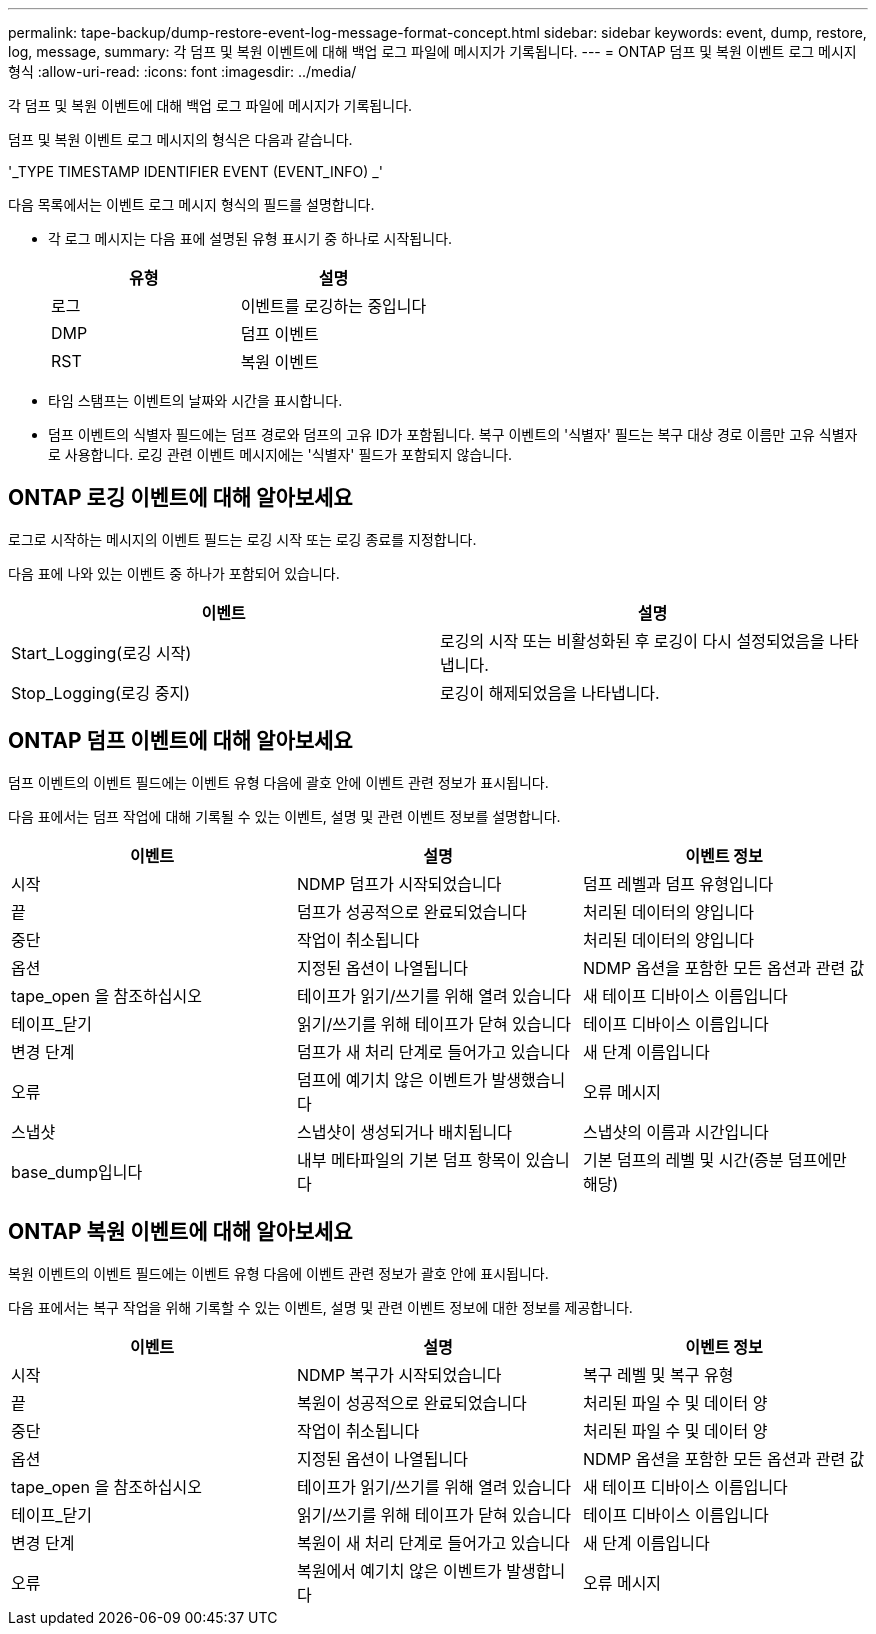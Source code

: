 ---
permalink: tape-backup/dump-restore-event-log-message-format-concept.html 
sidebar: sidebar 
keywords: event, dump, restore, log, message, 
summary: 각 덤프 및 복원 이벤트에 대해 백업 로그 파일에 메시지가 기록됩니다. 
---
= ONTAP 덤프 및 복원 이벤트 로그 메시지 형식
:allow-uri-read: 
:icons: font
:imagesdir: ../media/


[role="lead"]
각 덤프 및 복원 이벤트에 대해 백업 로그 파일에 메시지가 기록됩니다.

덤프 및 복원 이벤트 로그 메시지의 형식은 다음과 같습니다.

'_TYPE TIMESTAMP IDENTIFIER EVENT (EVENT_INFO) _'

다음 목록에서는 이벤트 로그 메시지 형식의 필드를 설명합니다.

* 각 로그 메시지는 다음 표에 설명된 유형 표시기 중 하나로 시작됩니다.
+
|===
| 유형 | 설명 


 a| 
로그
 a| 
이벤트를 로깅하는 중입니다



 a| 
DMP
 a| 
덤프 이벤트



 a| 
RST
 a| 
복원 이벤트

|===
* 타임 스탬프는 이벤트의 날짜와 시간을 표시합니다.
* 덤프 이벤트의 식별자 필드에는 덤프 경로와 덤프의 고유 ID가 포함됩니다. 복구 이벤트의 '식별자' 필드는 복구 대상 경로 이름만 고유 식별자로 사용합니다. 로깅 관련 이벤트 메시지에는 '식별자' 필드가 포함되지 않습니다.




== ONTAP 로깅 이벤트에 대해 알아보세요

로그로 시작하는 메시지의 이벤트 필드는 로깅 시작 또는 로깅 종료를 지정합니다.

다음 표에 나와 있는 이벤트 중 하나가 포함되어 있습니다.

|===
| 이벤트 | 설명 


 a| 
Start_Logging(로깅 시작)
 a| 
로깅의 시작 또는 비활성화된 후 로깅이 다시 설정되었음을 나타냅니다.



 a| 
Stop_Logging(로깅 중지)
 a| 
로깅이 해제되었음을 나타냅니다.

|===


== ONTAP 덤프 이벤트에 대해 알아보세요

덤프 이벤트의 이벤트 필드에는 이벤트 유형 다음에 괄호 안에 이벤트 관련 정보가 표시됩니다.

다음 표에서는 덤프 작업에 대해 기록될 수 있는 이벤트, 설명 및 관련 이벤트 정보를 설명합니다.

|===
| 이벤트 | 설명 | 이벤트 정보 


 a| 
시작
 a| 
NDMP 덤프가 시작되었습니다
 a| 
덤프 레벨과 덤프 유형입니다



 a| 
끝
 a| 
덤프가 성공적으로 완료되었습니다
 a| 
처리된 데이터의 양입니다



 a| 
중단
 a| 
작업이 취소됩니다
 a| 
처리된 데이터의 양입니다



 a| 
옵션
 a| 
지정된 옵션이 나열됩니다
 a| 
NDMP 옵션을 포함한 모든 옵션과 관련 값



 a| 
tape_open 을 참조하십시오
 a| 
테이프가 읽기/쓰기를 위해 열려 있습니다
 a| 
새 테이프 디바이스 이름입니다



 a| 
테이프_닫기
 a| 
읽기/쓰기를 위해 테이프가 닫혀 있습니다
 a| 
테이프 디바이스 이름입니다



 a| 
변경 단계
 a| 
덤프가 새 처리 단계로 들어가고 있습니다
 a| 
새 단계 이름입니다



 a| 
오류
 a| 
덤프에 예기치 않은 이벤트가 발생했습니다
 a| 
오류 메시지



 a| 
스냅샷
 a| 
스냅샷이 생성되거나 배치됩니다
 a| 
스냅샷의 이름과 시간입니다



 a| 
base_dump입니다
 a| 
내부 메타파일의 기본 덤프 항목이 있습니다
 a| 
기본 덤프의 레벨 및 시간(증분 덤프에만 해당)

|===


== ONTAP 복원 이벤트에 대해 알아보세요

복원 이벤트의 이벤트 필드에는 이벤트 유형 다음에 이벤트 관련 정보가 괄호 안에 표시됩니다.

다음 표에서는 복구 작업을 위해 기록할 수 있는 이벤트, 설명 및 관련 이벤트 정보에 대한 정보를 제공합니다.

|===
| 이벤트 | 설명 | 이벤트 정보 


 a| 
시작
 a| 
NDMP 복구가 시작되었습니다
 a| 
복구 레벨 및 복구 유형



 a| 
끝
 a| 
복원이 성공적으로 완료되었습니다
 a| 
처리된 파일 수 및 데이터 양



 a| 
중단
 a| 
작업이 취소됩니다
 a| 
처리된 파일 수 및 데이터 양



 a| 
옵션
 a| 
지정된 옵션이 나열됩니다
 a| 
NDMP 옵션을 포함한 모든 옵션과 관련 값



 a| 
tape_open 을 참조하십시오
 a| 
테이프가 읽기/쓰기를 위해 열려 있습니다
 a| 
새 테이프 디바이스 이름입니다



 a| 
테이프_닫기
 a| 
읽기/쓰기를 위해 테이프가 닫혀 있습니다
 a| 
테이프 디바이스 이름입니다



 a| 
변경 단계
 a| 
복원이 새 처리 단계로 들어가고 있습니다
 a| 
새 단계 이름입니다



 a| 
오류
 a| 
복원에서 예기치 않은 이벤트가 발생합니다
 a| 
오류 메시지

|===